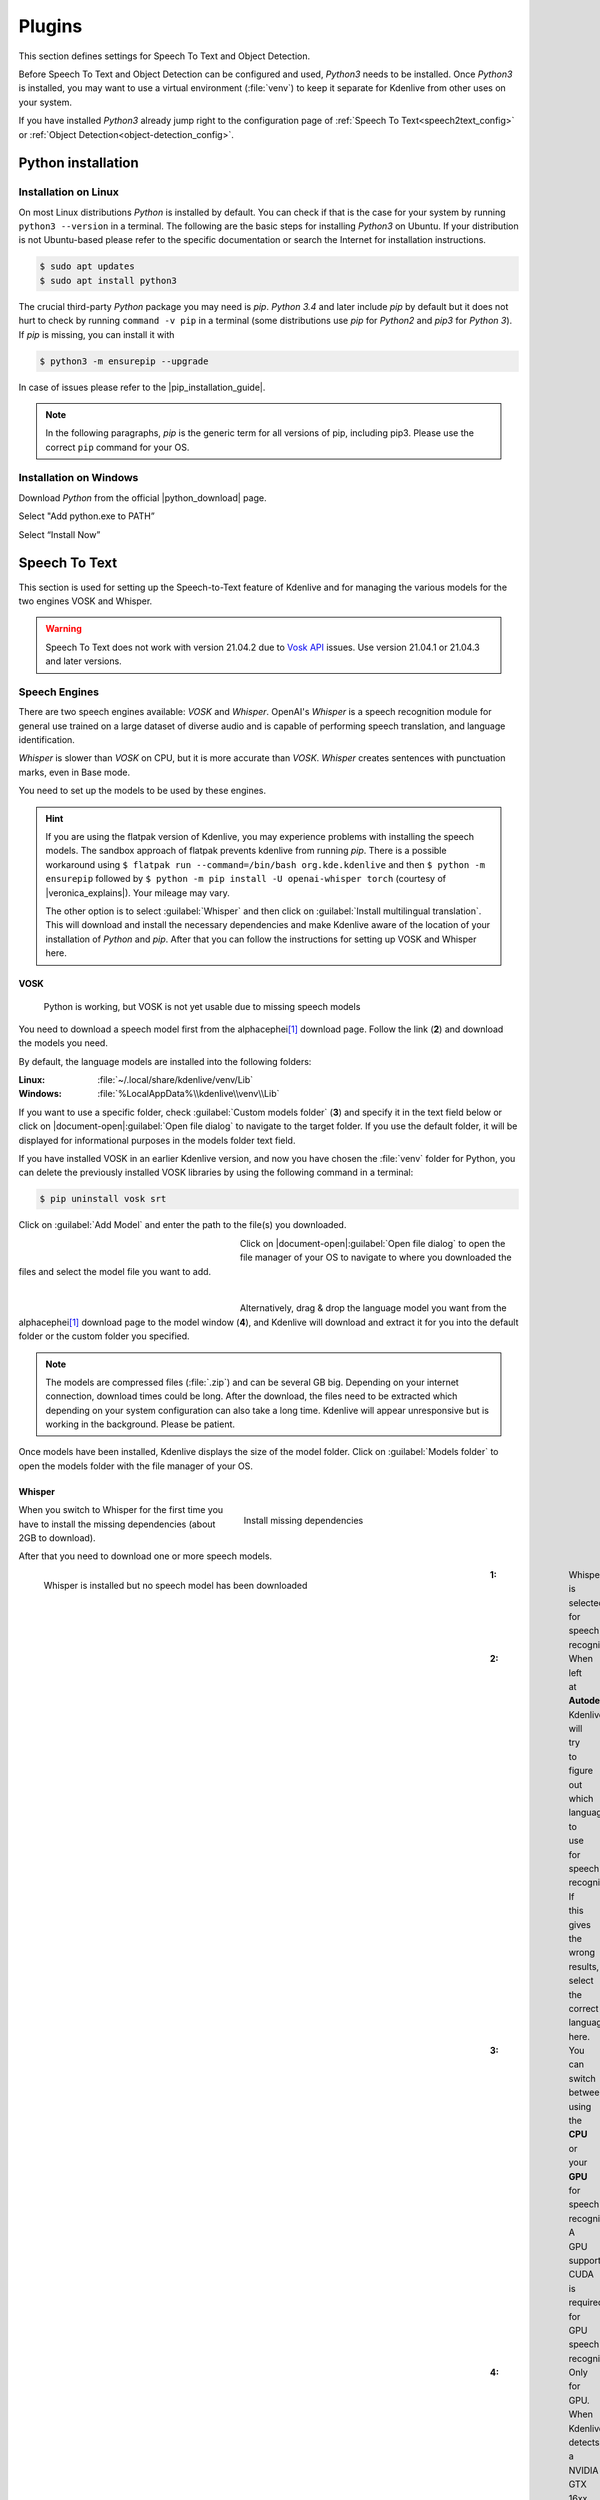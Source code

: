 .. meta::
   :description: Kdenlive Documentation - Configuration Speech to Text
   :keywords: KDE, Kdenlive, documentation, user manual, configuration, preferences, speech to text, video editor, open source, free, learn, easy


.. metadata-placeholder

   :authors: - Bernd Jordan (https://discuss.kde.org/u/berndmj)

   :license: Creative Commons License SA 4.0


.. |pip_installation_guide| raw:: html

   <a href="https://pip.pypa.io/en/latest/installation/" target="_blank">pip installation guide</a>

.. |python_download| raw:: html

   <a href="https://www.python.org/downloads/" target="_blank">Python download</a>

.. |veronica_explains| raw:: html

   <a href="https://vkc.sh/speech-recognition-and-automatic-captioning-on-the-kdenlive-flatpak/" target="_blank">Veronica Explains</a>

.. |whisper_source| raw:: html

   <a href="https://github.com/openai/whisper" target="_blank">Whisper source code page</a>

.. |seamless-m4t-v2-large| raw:: html

   <a href="https://ai.meta.com/research/publications/seamlessm4t-massively-multilingual-multimodal-machine-translation/" target="_blank">SeamlessM4T</a>

#######
Plugins
#######


.. .. versionadded:: 25.04
   Changed configuration section from Speech to Text to Plugins. Add tab for Object Detection

This section defines settings for Speech To Text and Object Detection.

Before Speech To Text and Object Detection can be configured and used, *Python3* needs to be installed. Once *Python3* is installed, you may want to use a virtual environment (:file:`venv`) to keep it separate for Kdenlive from other uses on your system.

If you have installed *Python3* already jump right to the configuration page of :ref:`Speech To Text<speech2text_config>` or :ref:`Object Detection<object-detection_config>`.


Python installation
===================

Installation on Linux
---------------------

On most Linux distributions *Python* is installed by default. You can check if that is the case for your system by running ``python3 --version`` in a terminal. The following are the basic steps for installing *Python3* on Ubuntu. If your distribution is not Ubuntu-based please refer to the specific documentation or search the Internet for installation instructions.

.. code::

   $ sudo apt updates
   $ sudo apt install python3

The crucial third-party *Python* package you may need is *pip*. *Python 3.4* and later include *pip* by default but it does not hurt to check by running ``command -v pip`` in a terminal (some distributions use *pip* for *Python2* and *pip3* for *Python 3*). If *pip* is missing, you can install it with

.. code:: 

   $ python3 -m ensurepip --upgrade

In case of issues please refer to the |pip_installation_guide|.

.. note:: In the following paragraphs, *pip* is the generic term for all versions of pip, including pip3. Please use the correct ``pip`` command for your OS.


Installation on Windows
-----------------------

Download *Python* from the official |python_download| page.

Select "Add python.exe to PATH”

Select “Install Now”


.. _speech2text_config:

Speech To Text
==============

This section is used for setting up the Speech-to-Text feature of Kdenlive and for managing the various models for the two engines VOSK and Whisper.

.. warning:: Speech To Text does not work with version 21.04.2 due to `Vosk API <https://github.com/alphacep/vosk-api>`_ issues. Use version 21.04.1 or 21.04.3 and later versions.


Speech Engines
--------------

There are two speech engines available: *VOSK* and *Whisper*. OpenAI's *Whisper* is a speech recognition module for general use trained on a large dataset of diverse audio and is capable of performing speech translation, and language identification.

*Whisper* is slower than *VOSK* on CPU, but it is more accurate than *VOSK*. *Whisper* creates sentences with punctuation marks, even in Base mode.

You need to set up the models to be used by these engines.

.. hint:: If you are using the flatpak version of Kdenlive, you may experience problems with installing the speech models. The sandbox approach of flatpak prevents kdenlive from running *pip*. There is a possible workaround using ``$ flatpak run --command=/bin/bash org.kde.kdenlive`` and then ``$ python -m ensurepip`` followed by ``$ python -m pip install -U openai-whisper torch`` (courtesy of |veronica_explains|). Your mileage may vary.

   The other option is to select :guilabel:`Whisper` and then click on :guilabel:`Install multilingual translation`. This will download and install the necessary dependencies and make Kdenlive aware of the location of your installation of *Python* and *pip*. After that you can follow the instructions for setting up VOSK and Whisper here.

VOSK
~~~~

.. figure:: /images/getting_started/configure_speech2text_vosk_conf_2412.webp
   :width: 700px
   :figwidth: 700px
   :alt: configure_speech2text_vosk_conf_2412

   Python is working, but VOSK is not yet usable due to missing speech models

You need to download a speech model first from the alphacephei\ [1]_ download page. Follow the link (**2**) and download the models you need.

By default, the language models are installed into the following folders:

:Linux: :file:`~/.local/share/kdenlive/venv/Lib`
:Windows: :file:`%LocalAppData%\\kdenlive\\venv\\Lib`

If you want to use a specific folder, check :guilabel:`Custom models folder` (**3**) and specify it in the text field below or click on |document-open|\ :guilabel:`Open file dialog` to navigate to the target folder. If you use the default folder, it will be displayed for informational purposes in the models folder text field.

If you have installed VOSK in an earlier Kdenlive version, and now you have chosen the :file:`venv` folder for Python, you can delete the previously installed VOSK libraries by using the following command in a terminal:

.. code:: 

   $ pip uninstall vosk srt


Click on :guilabel:`Add Model` and enter the path to the file(s) you downloaded. 

.. figure:: /images/getting_started/configure_speech2text_new_dictionary_2412.webp
   :width: 300px
   :figwidth: 300px
   :align: left
   :alt: configure_speech2text_new_dictionary_2412

Click on |document-open|\ :guilabel:`Open file dialog` to open the file manager of your OS to navigate to where you downloaded the files and select the model file you want to add.

| 

.. rst-class:: clear-both

.. figure:: /images/getting_started/configure_speech2text_vosk_drag_2412.webp
   :width: 300px
   :figwidth: 300px
   :align: left
   :alt: configure_speech2text_new_dictionary_2412

Alternatively, drag & drop the language model you want from the alphacephei\ [1]_ download page to the model window (**4**), and Kdenlive will download and extract it for you into the default folder or the custom folder you specified.

.. rst-class:: clear-both

.. note:: The models are compressed files (:file:`.zip`) and can be several GB big. Depending on your internet connection, download times could be long. After the download, the files need to be extracted which depending on your system configuration can also take a long time. Kdenlive will appear unresponsive but is working in the background. Please be patient.

Once models have been installed, Kdenlive displays the size of the model folder. Click on :guilabel:`Models folder` to open the models folder with the file manager of your OS.

Whisper
~~~~~~~

.. figure:: /images/getting_started/configure_speech2text_whisper_install_2412.webp
   :align: right
   :width: 400px
   :figwidth: 400px
   :alt: configure_speech2text_whisper_install_2412

   Install missing dependencies

When you switch to Whisper for the first time you have to install the missing dependencies (about 2GB to download).

.. rst-class:: clear-both

After that you need to download one or more speech models.

.. figure:: /images/getting_started/configure_speech2text_whisper_2412.webp
   :align: left
   :width: 700px
   :figwidth: 700px
   :alt: configure_speech2text_whisper_2412

   Whisper is installed but no speech model has been downloaded

.. rst-class:: clear-both

:1: Whisper is selected for speech recognition

:2: When left at **Autodetect**, Kdenlive will try to figure out which language to use for speech recognition. If this gives the wrong results, select the correct language here.

:3: You can switch between using the **CPU** or your **GPU** for speech recognition. A GPU supporting CUDA is required for GPU speech recognition.

:4: Only for GPU. When Kdenlive detects a NVIDIA GTX 16xx graphic card it disables half precision (FP16) automatically. If you have issues with using GPU you can switch off half precision.

:5: You can have Whisper translate the text to English. If you need translation to other languages, you need to click on :guilabel:`Install multilingual translation`. This will enable SeamlessM4T\ [2]_ and download and install its models (around 10GB of data). Processing will happen offline from then on.

.. I found this on https://www.graphcore.ai/posts/how-to-use-openais-whisper-for-speech-recognition: "FP16 delivers double the throughput than FP32"
   This was independent of the IPU. So is this really GPU-related only? In the appimage I can switch this on and off even with `cpu` selected

Click on :guilabel:`Manage models` or go with the recommendation of using the turbo model by clicking on :guilabel:`Download (1.4GB)`. More information about the available models is on the |whisper_source|.

.. figure:: /images/getting_started/configure_speech2text_whisper_models_2412.webp
   :align: left
   :width: 400px
   :figwidth: 400px
   :alt: configure_speech2text_whisper_models_2412

   Whisper download and manage models

Kdenlive shows the download process.

Installed speech models have a solid circle. You can delete them by clicking on :guilabel:`Uninstall model`

Available models have a hollow circle. You can install them by clicking on :guilabel:`Install model`.

.. rst-class:: clear-both


.. .. versionchanged:: 24.05

.. figure:: /images/kdenlive2405_speech-to-text_whisper_installed.webp
   :align: left
   :width: 500px
   :figwidth: 500px
   :alt: Whisper installed

   When all is configured correctly you get this screen: All green!

.. rst-class:: clear-both

Path where Whisper is installed:

:Linux: :file:`~/.local/share/kdenlive/venv/Lib`
:Windows: :file:`%LocalAppData%\\kdenlive\\venv\\Lib`

The Whisper speech models are stored here:

:Linux: :file:`~/.local/share/kdenlive/opencvmodels`
:Windows: :file:`%AppData%\\kdenlive\\opencvmodels`

To download and start subtitle translation :ref:`follow these steps <Translate_with_SeamlessM4T>`.  

You can check for updates by clicking on :guilabel:`Check configuration`

If you have installed Whisper in an earlier Kdenlive version, and now you have chosen the :file:`venv` folder for Python, you can delete the previously installed Whisper libraries by using the following command in a terminal:

.. code:: 

   $ pip uninstall openai-whisper


.. note:: If you get consistent messages during speech recognition about missing model files, check where clicking on the link next to :guilabel:`Models folder` takes you. If it is :file:`~/.cache` where there is a folder :file:`Whisper` containing all the models you downloaded, simply copy this folder to where the error message says they are missing (most likely: :file:`~/.var/app/org.kde.kdenlive/cache`)


.. _object-detection_config:

Object Detection
================

The first time you use object detection the plugin has to be installed.

.. figure:: /images/kdenlive2504_object-detection_plugin-to-be-installed.webp
   :align: left
   :width: 700px
   :figwidth: 500px
   :alt: Object Detection plugin to be installed

.. rst-class:: clear-both

The plugin gets installed in folder:

:Linux: :file:`~/.local/share/kdenlive/venv-sam`
:Windows: :file:`%LocalAppData%\\kdenlive\\venv-sam`

If all is properly installed it should look like so:

.. figure:: /images/kdenlive2504_object-detection_plugin-installed.webp
   :align: left
   :width: 500px
   :figwidth: 500px
   :alt: Object Detection plugin installed

   When all is configured correctly you get this screen: All green!

.. rst-class:: clear-both

:1: :guilabel:`Model` You can download different models for object detection.

:2: :guilabel:`Device` You can switch between using the **CPU** or your **GPU** for object detection. A GPU supporting CUDA is required for GPU object detection. Kdenlive tries to find your graphic card automatically. If the graphic card supports CUDA (Nvidia GPU) it will install the necessary driver so you can use it. If your graphic card doesn't support CUDA or is not detected by Kdenlive you only see CPU. :guilabel:`GPU Support` If your Nvidia GPU is not listed, try installing an alternative by :ref:`following these steps<gpu-manual_config>`.

:3: :guilabel:`Offload video to CPU to save GPU Memory` If you have long clips on which Kdenlive has to detect objects you may get a crash. If enabled, this offloads some of the memory used to the RAM instead of the GPU memory. 

:4: :guilabel:`Use system packages only` When enabled, Kdenlive will use the SAM2 version installed on your system. For advanced users only, as you will have to properly setup everything by yourself.

:5: :guilabel:`Models folder` When you click on the link the folder will be opened where the SAM2 models are stored including the size of this folder. :guilabel:`Delete all models` will delete the content of the model folder.

:6: :guilabel:`Plugin size` When you click on the link the folder will be opened where the venv-sam Python scripts are stored including the size of this folder. :guilabel:`Uninstall plugin` will uninstall venv-sam Python.


.. _gpu-manual_config:

GPU manual installation
=======================

If Kdenlive doesn't detect your NVIDIA GPU automatically you can try to install it manually.

GPU acceleration only works with CUDA (Compute Unified Device Architecture) which is a proprietary NVIDIA parallel computing architecture.

Check the CUDA version you have installed:

- open a command shell (Windows: :kbd:`Windows+R` enter :kbd:`cmd` and hit enter)

- Enter :kbd:`nvidia-smi –-version`

You should get something like this:

.. figure:: /images/kdenlive2504_cuda-version-installed.webp
   :align: left
   :width: 300px
   :figwidth: 500px
   :alt: CUDA version installed

   Here the CUDA version is 12.8

.. rst-class:: clear-both

Now click on :guilabel:`GPU Support`

You can select a CUDA version equal to or lower than what was detected

.. figure:: /images/kdenlive2504_cuda-version-to-be-installed.webp
   :align: left
   :width: 300px
   :figwidth: 500px
   :alt: CUDA version to be installed

   Select a CUDA version which is lower than what was detected.

.. rst-class:: clear-both

Click :guilabel:`Apply`

On the next window click :guilabel:`Continue`

.. figure:: /images/kdenlive2504_cuda-installation.webp
   :align: left
   :width: 300px
   :figwidth: 500px
   :alt: CUDA version installation

.. rst-class:: clear-both

Kdenlive starts downloading all necessary files for using the GPU. Once finished you should see your GPU under :guilabel:`Device` like so: 

.. figure:: /images/kdenlive2504_cuda-installed.webp
   :align: left
   :width: 300px
   :figwidth: 500px
   :alt: CUDA version installaled

   Successfully installed GPU

.. rst-class:: clear-both

----

.. [1] The alphacephei download page with the different language models looks like this:

.. figure:: /images/getting_started/configure_speech2text_vosk_models_alphacephei_2412.webp
   :width: 250px
   :align: center
   :alt: configure_speech2text_vosk_models_alphacephei_2412

.. rst-class:: clear-both

|

.. [2] This is meta's |seamless-m4t-v2-large| model